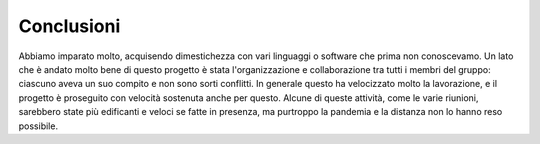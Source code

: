 Conclusioni
===========
Abbiamo imparato molto, acquisendo dimestichezza con vari linguaggi o software che prima non conoscevamo.
Un lato che è andato molto bene di questo progetto è stata l'organizzazione e collaborazione tra tutti i membri del gruppo: ciascuno aveva un suo compito e non sono sorti conflitti. In generale questo ha velocizzato molto la lavorazione, e il progetto è proseguito con velocità sostenuta anche per questo.
Alcune di queste attività, come le varie riunioni, sarebbero state più edificanti e veloci se fatte in presenza, ma purtroppo la pandemia e la distanza non lo hanno reso possibile.

